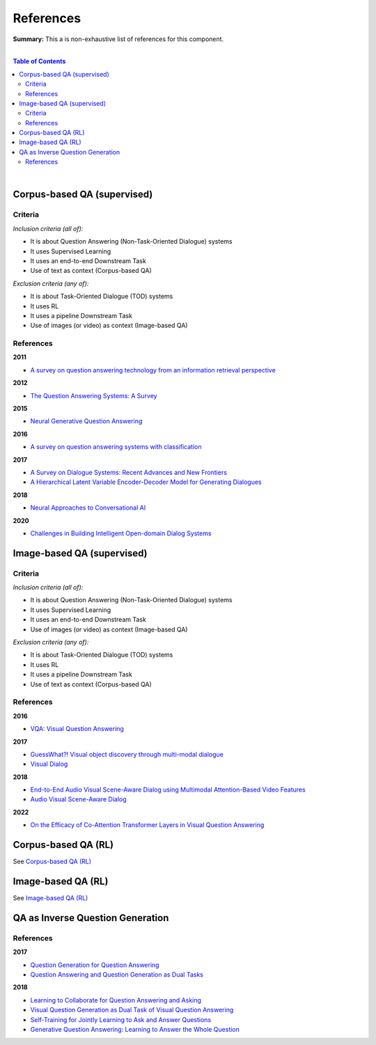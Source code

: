 .. |br| raw:: html

  <br/>
  
References
==========

**Summary:** This a is non-exhaustive list of references for this component.

|

.. contents:: **Table of Contents**

|

Corpus-based QA (supervised)
----------------------------

Criteria
^^^^^^^^

*Inclusion criteria (all of):*

* It is about Question Answering (Non-Task-Oriented Dialogue) systems
* It uses Supervised Learning
* It uses an end-to-end Downstream Task
* Use of text as context (Corpus-based QA)

*Exclusion criteria (any of):*

* It is about Task-Oriented Dialogue (TOD) systems
* It uses RL
* It uses a pipeline Downstream Task
* Use of images (or video) as context (Image-based QA)

References
^^^^^^^^^^

**2011**

- `A survey on question answering technology from an information retrieval perspective <https://lirias.kuleuven.be/bitstream/123456789/313539/1/KolomiyetsMoensIS2011.pdf>`_

**2012**

- `The Question Answering Systems: A Survey <https://www.researchgate.net/profile/Ali-Allam-4/publication/311425566_The_Question_Answering_Systems_A_Survey/links/5845873808ae8e63e62862b1/The-Question-Answering-Systems-A-Survey.pdf>`_

**2015**

- `Neural Generative Question Answering <https://arxiv.org/pdf/1512.01337.pdf>`_

**2016**

- `A survey on question answering systems with classification <https://www.sciencedirect.com/science/article/pii/S1319157815000890>`_

**2017**

- `A Survey on Dialogue Systems: Recent Advances and New Frontiers <https://www.kdd.org/exploration_files/19-2-Article3.pdf>`_
- `A Hierarchical Latent Variable Encoder-Decoder Model for Generating Dialogues <https://ojs.aaai.org/index.php/AAAI/article/view/10983>`_

**2018**

- `Neural Approaches to Conversational AI <https://www.nowpublishers.com/article/Details/INR-074>`_

**2020**

- `Challenges in Building Intelligent Open-domain Dialog Systems <https://arxiv.org/pdf/1905.05709.pdf>`_

Image-based QA (supervised)
---------------------------

Criteria
^^^^^^^^

*Inclusion criteria (all of):*

* It is about Question Answering (Non-Task-Oriented Dialogue) systems
* It uses Supervised Learning
* It uses an end-to-end Downstream Task
* Use of images (or video) as context (Image-based QA)

*Exclusion criteria (any of):*

* It is about Task-Oriented Dialogue (TOD) systems
* It uses RL
* It uses a pipeline Downstream Task
* Use of text as context (Corpus-based QA)

References
^^^^^^^^^^

**2016**

- `VQA: Visual Question Answering <https://arxiv.org/pdf/1505.00468.pdf>`_


**2017**

- `GuessWhat?! Visual object discovery through multi-modal dialogue <https://arxiv.org/pdf/1611.08481.pdf>`_
- `Visual Dialog <https://arxiv.org/pdf/1611.08669.pdf>`_

**2018**

- `End-to-End Audio Visual Scene-Aware Dialog using Multimodal Attention-Based Video Features <https://arxiv.org/pdf/1806.08409.pdf>`_
- `Audio Visual Scene-Aware Dialog <https://arxiv.org/pdf/1901.09107.pdf>`_

**2022**

- `On the Efficacy of Co-Attention Transformer Layers in Visual Question Answering <https://arxiv.org/pdf/2201.03965.pdf>`_


Corpus-based QA (RL)
--------------------

See `Corpus-based QA (RL) <https://github.com/GUT-AI/grounded-qa/blob/master/references/README.rst#corpus-based-qa-rl>`_

Image-based QA (RL)
-------------------

See `Image-based QA (RL) <https://github.com/GUT-AI/grounded-qa/blob/master/references/README.rst#image-based-qa-rl>`_

QA as Inverse Question Generation
---------------------------------

References
^^^^^^^^^^

**2017**

- `Question Generation for Question Answering <https://aclanthology.org/D17-1090.pdf>`_
- `Question Answering and Question Generation as Dual Tasks <https://arxiv.org/pdf/1706.02027.pdf>`_

**2018**

- `Learning to Collaborate for Question Answering and Asking <https://aclanthology.org/N18-1141.pdf>`_
- `Visual Question Generation as Dual Task of Visual Question Answering <https://openaccess.thecvf.com/content_cvpr_2018/papers/Li_Visual_Question_Generation_CVPR_2018_paper.pdf>`_
- `Self-Training for Jointly Learning to Ask and Answer Questions <https://aclanthology.org/N18-1058.pdf>`_
- `Generative Question Answering: Learning to Answer the Whole Question <https://openreview.net/pdf?id=Bkx0RjA9tX>`_
